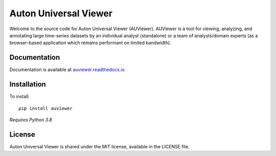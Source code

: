 Auton Universal Viewer
======================

Welcome to the source code for Auton Universal Viewer (AUViewer). AUViewer is
a tool for viewing, analyzing, and annotating large time-series datasets
by an individual analyst (standalone) or a team of analysts/domain experts
(as a browser-based application which remains performant on limited bandwidth).

Documentation
-------------

Documentation is available at
`auviewer.readthedocs.io`_

.. _auviewer.readthedocs.io: https://auviewer.readthedocs.io/

Installation
------------

To install::

    pip install auviewer

*Requires Python 3.8*

License
-------

Auton Universal Viewer is shared under the MIT license, available in the
LICENSE file.
